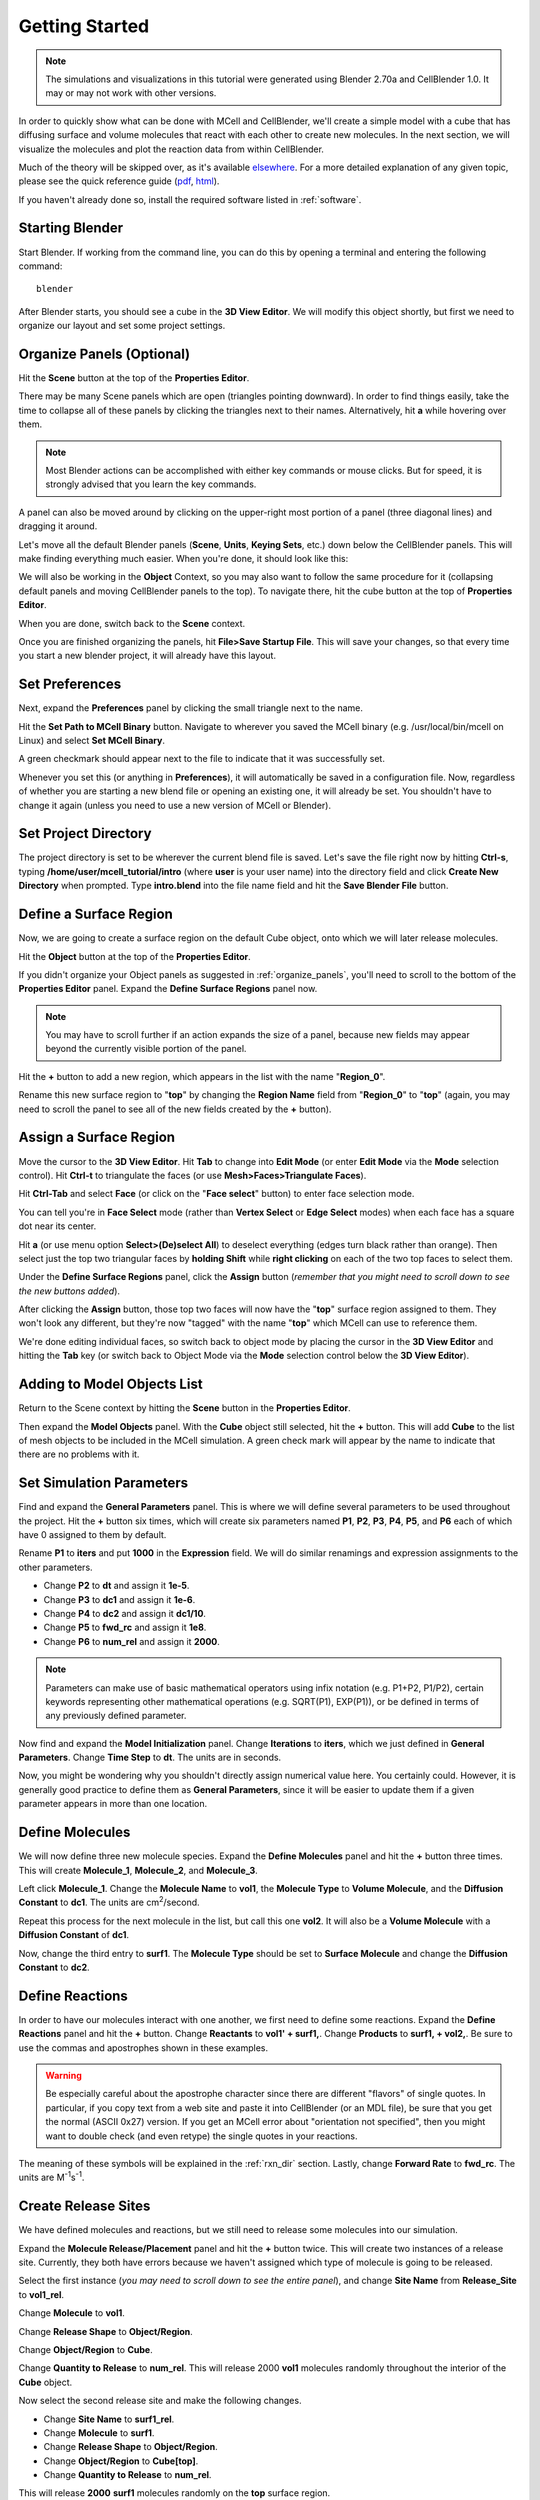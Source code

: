 .. _getting_started:

*********************************************
Getting Started
*********************************************

.. Git Repo SHA1 ID: 52a7079817d83d4e073043f1ebe40c2e1b04d5e2

.. note::

    The simulations and visualizations in this tutorial were generated using
    Blender 2.70a and CellBlender 1.0. It may or may not work with other
    versions.

In order to quickly show what can be done with MCell and CellBlender, we'll
create a simple model with a cube that has diffusing surface and volume
molecules that react with each other to create new molecules. In the next
section, we will visualize the molecules and plot the reaction data from within
CellBlender.

Much of the theory will be skipped over, as it's available elsewhere_. For a
more detailed explanation of any given topic, please see the quick reference
guide (pdf_, html_). 

.. _elsewhere: https://www.mcell.psc.edu/publications.html

.. _pdf: http://mcell.org/documentation/mcell3_qrg.pdf

.. _html: http://mcell.org/documentation/mcell3_qrg.xhtml

If you haven't already done so, install the required software listed in
:ref:`software`.

.. _start_blender:

Starting Blender
---------------------------------------------

Start Blender. If working from the command line, you can do this by opening a
terminal and entering the following command::

    blender

After Blender starts, you should see a cube in the **3D View Editor**. We will
modify this object shortly, but first we need to organize our layout and set
some project settings.

.. image:: ./images/getting_started/cube.png

.. _organize_panels:

Organize Panels (Optional)
---------------------------------------------

Hit the **Scene** button at the top of the  **Properties Editor**. 

.. image:: ./images/scene_button.png

There may be many Scene panels which are open (triangles pointing downward). In
order to find things easily, take the time to collapse all of these panels by
clicking the triangles next to their names. Alternatively, hit **a** while
hovering over them.

.. note::

    Most Blender actions can be accomplished with either key commands or mouse
    clicks. But for speed, it is strongly advised that you learn the key
    commands.

A panel can also be moved around by clicking on the upper-right most portion of
a panel (three diagonal lines) and dragging it around.

.. image:: ./images/getting_started/move_panels.png

Let's move all the default Blender panels (**Scene**, **Units**, **Keying
Sets**, etc.) down below the CellBlender panels. This will make finding
everything much easier. When you're done, it should look like this:

.. image:: ./images/getting_started/scene_panels.png

We will also be working in the **Object** Context, so you may also want to
follow the same procedure for it (collapsing default panels and moving
CellBlender panels to the top). To navigate there, hit the cube button at the
top of **Properties Editor**.

.. image:: ./images/getting_started/object_panels.png

When you are done, switch back to the **Scene** context.

.. image:: ./images/scene_button.png

Once you are finished organizing the panels, hit **File>Save Startup File**.
This will save your changes, so that every time you start a new blender
project, it will already have this layout.

.. _preferences:

Set Preferences
---------------------------------------------

Next, expand the **Preferences** panel by clicking the small triangle next to
the name.

.. image:: ./images/getting_started/mcell_not_set.png

Hit the **Set Path to MCell Binary** button. Navigate to wherever you saved the
MCell binary (e.g. /usr/local/bin/mcell on Linux) and select **Set MCell
Binary**.

.. image:: ./images/getting_started/mcell_file_navigate.png

.. image:: ./images/getting_started/mcell_set_button.png

A green checkmark should appear next to the file to indicate that it
was successfully set.

.. image:: ./images/getting_started/mcell_set.png

Whenever you set this (or anything in **Preferences**), it will automatically
be saved in a configuration file. Now, regardless of whether you are starting a
new blend file or opening an existing one, it will already be set. You
shouldn't have to change it again (unless you need to use a new version of
MCell or Blender).

.. _set_project_dir:

Set Project Directory
---------------------------------------------

The project directory is set to be wherever the current blend file is saved.
Let's save the file right now by hitting **Ctrl-s**, typing
**/home/user/mcell_tutorial/intro** (where **user** is your user name) into the
directory field and click **Create New Directory** when prompted. Type
**intro.blend** into the file name field and hit the **Save Blender File**
button.

.. _define_region:

Define a Surface Region
---------------------------------------------

Now, we are going to create a surface region on the default Cube object, onto
which we will later release molecules.

Hit the **Object** button at the top of the **Properties Editor**.

.. image:: ./images/object_button.png

If you didn't organize your Object panels as suggested in
:ref:`organize_panels`, you'll need to scroll to the bottom of the **Properties
Editor** panel. Expand the **Define Surface Regions** panel now.

.. note::

    You may have to scroll further if an action expands the size of a panel,
    because new fields may appear beyond the currently visible portion of the
    panel.

Hit the **+** button to add a new region, which appears in the list with the
name "**Region_0**".

.. image:: ./images/getting_started/region_before.png

Rename this new surface region to "**top**" by changing the **Region Name**
field from "**Region_0**" to "**top**" (again, you may need to scroll the
panel to see all of the new fields created by the **+** button).

.. image:: ./images/getting_started/region_after.png

.. _assign_region:

Assign a Surface Region
---------------------------------------------

Move the cursor to the **3D View Editor**. Hit **Tab** to change into **Edit
Mode** (or enter **Edit Mode** via the **Mode** selection control). Hit
**Ctrl-t** to triangulate the faces (or use **Mesh>Faces>Triangulate Faces**). 

.. image:: ./images/triangulate.png


Hit **Ctrl-Tab** and select **Face** (or click on the "**Face select**" button)
to enter face selection mode.

.. image:: ./images/ctrl_tab.png

You can tell you're in **Face Select** mode (rather than **Vertex Select** or
**Edge Select** modes) when each face has a square dot near its center.

Hit **a** (or use menu option **Select>(De)select All**) to deselect everything
(edges turn black rather than orange). Then select just the top two triangular
faces by **holding Shift** while **right clicking** on each of the two top
faces to select them.

.. image:: ./images/select_top.png

Under the **Define Surface Regions** panel, click the **Assign** button
(*remember that you might need to scroll down to see the new buttons added*).

.. image:: ./images/getting_started/region_assign.png

After clicking the **Assign** button, those top two faces will now have the
"**top**" surface region assigned to them. They won't look any different, but
they're now "tagged" with the name "**top**" which MCell can use to reference
them.

We're done editing individual faces, so switch back to object mode by placing
the cursor in the **3D View Editor** and hitting the **Tab** key (or switch
back to Object Mode via the **Mode** selection control below the **3D View
Editor**).

.. _add_cube:

Adding to Model Objects List
---------------------------------------------

Return to the Scene context by hitting the **Scene** button in the **Properties
Editor**. 

.. image:: ./images/scene_button.png

Then expand the **Model Objects** panel. With the **Cube** object still
selected, hit the **+** button. This will add **Cube** to the list of mesh
objects to be included in the MCell simulation. A green check mark will appear
by the name to indicate that there are no problems with it.

.. image:: ./images/getting_started/model_objects.png

.. _set_parameters:

Set Simulation Parameters
---------------------------------------------

Find and expand the **General Parameters** panel. This is where we will define
several parameters to be used throughout the project. Hit the **+** button six
times, which will create six parameters named **P1**, **P2**, **P3**, **P4**,
**P5**, and **P6** each of which have 0 assigned to them by default.

.. image:: ./images/getting_started/parameters_before.png

Rename **P1** to **iters** and put **1000** in the **Expression** field. We
will do similar renamings and expression assignments to the other parameters.

* Change **P2** to **dt** and assign it **1e-5**.
* Change **P3** to **dc1** and assign it **1e-6**.
* Change **P4** to **dc2** and assign it **dc1/10**.
* Change **P5** to **fwd_rc** and assign it **1e8**.
* Change **P6** to **num_rel** and assign it **2000**.

.. image:: ./images/getting_started/parameters_after.png

.. note::

    Parameters can make use of basic mathematical operators using infix
    notation (e.g. P1+P2, P1/P2), certain keywords representing other
    mathematical operations (e.g. SQRT(P1), EXP(P1)), or be defined in terms of
    any previously defined parameter.

Now find and expand the **Model Initialization** panel. Change **Iterations**
to **iters**, which we just defined in **General Parameters**. Change **Time
Step** to **dt**. The units are in seconds.

.. image:: ./images/getting_started/model_init.png

Now, you might be wondering why you shouldn't directly assign numerical value
here. You certainly could. However, it is generally good practice to define
them as **General Parameters**, since it will be easier to update them if a
given parameter appears in more than one location.


.. _define_molecules:

Define Molecules
---------------------------------------------

We will now define three new molecule species. Expand the **Define Molecules**
panel and hit the **+** button three times. This will create **Molecule_1**,
**Molecule_2**, and **Molecule_3**.

.. image:: ./images/getting_started/define_molecs_before.png

Left click **Molecule_1**. Change the **Molecule Name** to **vol1**, the
**Molecule Type** to **Volume Molecule**, and the **Diffusion Constant** to
**dc1**. The units are cm\ :sup:`2`\ /second.

.. image:: ./images/getting_started/define_molecs_vol1.png

Repeat this process for the next molecule in the list, but call this one
**vol2**. It will also be a **Volume Molecule** with a **Diffusion Constant**
of **dc1**.

.. image:: ./images/getting_started/define_molecs_vol2.png

Now, change the third entry to **surf1**. The **Molecule Type** should be set
to **Surface Molecule** and change the **Diffusion Constant** to **dc2**.

.. image:: ./images/getting_started/define_molecs_surf1.png

.. _define_reactions:

Define Reactions
---------------------------------------------

In order to have our molecules interact with one another, we first need to
define some reactions. Expand the **Define Reactions** panel and hit the **+**
button. Change **Reactants** to **vol1' + surf1,**. Change **Products** to
**surf1, + vol2,**. Be sure to use the commas and apostrophes shown in these
examples.

.. warning::

    Be especially careful about the apostrophe character since there are
    different "flavors" of single quotes. In particular, if you copy text from
    a web site and paste it into CellBlender (or an MDL file), be sure that you
    get the normal (ASCII 0x27) version. If you get an MCell error about
    "orientation not specified", then you might want to double check (and even
    retype) the single quotes in your reactions.


The meaning of these symbols will be explained in the :ref:`rxn_dir` section.
Lastly, change **Forward Rate** to **fwd_rc**. The units are M\ :sup:`-1`\ s\
:sup:`-1`\ .

.. image:: ./images/getting_started/define_reaction.png

.. _define_release_sites:

Create Release Sites
---------------------------------------------

We have defined molecules and reactions, but we still need to release some
molecules into our simulation.

Expand the **Molecule Release/Placement** panel and hit the **+** button twice.
This will create two instances of a release site. Currently, they both have
errors because we haven't assigned which type of molecule is going to be
released.

.. image:: ./images/getting_started/molec_rel_before.png

Select the first instance (*you may need to scroll down to see the entire
panel*), and change **Site Name** from **Release_Site** to **vol1_rel**.

.. image:: ./images/getting_started/molec_rel_vol1_name.png

Change **Molecule** to **vol1**.

.. image:: ./images/getting_started/molec_rel_vol1_select.png

Change **Release Shape** to **Object/Region**.

.. image:: ./images/getting_started/molec_rel_vol1_shape.png

Change **Object/Region** to **Cube**.

.. image:: ./images/getting_started/molec_rel_vol1_cube.png

Change **Quantity to Release** to **num_rel**. This will release 2000 **vol1**
molecules randomly throughout the interior of the **Cube** object.

.. image:: ./images/getting_started/molec_rel_vol1_number.png

Now select the second release site and make the following changes.

* Change **Site Name** to **surf1_rel**.
* Change **Molecule** to **surf1**.
* Change **Release Shape** to **Object/Region**.
* Change **Object/Region** to **Cube[top]**.
* Change **Quantity to Release** to **num_rel**.

.. image:: ./images/getting_started/molec_rel_surf1.png

This will release **2000** **surf1** molecules randomly on the **top** surface
region.

.. _create_reaction_output:

Create Reaction Output
---------------------------------------------

Open the **Reaction Output Settings** panel. Click the **+** sign three times
to save reaction data for each of the three different molecule species. They
will show up as errors because they haven't been chosen yet, and there are no
default values.

.. image:: ./images/getting_started/reaction_output_before.png

Select and highlight the first of the "Molecule name error" definitions and
change its molecule name to "**surf1**" as shown here:

.. image:: ./images/getting_started/reaction_output_surf1_select.png

After clicking on "**surf1**", the top of that panel should look like this:

.. image:: ./images/getting_started/reaction_output_surf1.png

The description next to the check mark indicates that MCell will be counting
and saving the count (number) of surf1 molecules in the **World**.

Repeat this process for the other two "Molecule name error" entries assigning
them to **vol1** and **vol2** respectively to get this:

.. image:: ./images/getting_started/reaction_output_after.png

.. _create_visualization_output:

Create Visualization Output
---------------------------------------------

Open the **Visualization Output Settings** panel (*be sure to scroll down to
see the whole panel*):

.. image:: ./images/getting_started/viz_before.png

Then click the **Export All** button to export all molecules for visualization:

.. image:: ./images/getting_started/viz_after.png

.. _run_sim:

Run Simulation
---------------------------------------------

Expand the **Run Simulation** panel and change the **End Seed** to **2** and
hit **Run Simulation**.

.. image:: ./images/getting_started/run_simulation.png

This will queue up two MCell simulations each with a different seed value. A
green check mark will appear when the simulations have completed.

.. image:: ./images/getting_started/run_simulation2.png

.. warning::

   If you encounter any errors, you may need to check the command line for
   error messages. Windows users will have to select "Window>Toggle System
   Console".

.. image:: ./images/getting_started/toggle_system_console.png

.. _save_project:

Save Your Project
---------------------------------------------

From the **File** menu, select the **Save** option (or hit **Ctrl-s**). This
will save any changes that you have made to the blend, including the
CellBlender specific settings (e.g. molecule definitions, release sites, etc).

.. _review:

Review
---------------------------------------------

* We set up some project settings, including our path to MCell.
* We started with Blender's default cube and divided it up into triangular faces.
* The top faces were defined to be a special region that we called **top**.
* We defined 3 different molecular species: **surf1**, **vol1**, and **vol2**.
* We defined reactions with the surface molecules that transformed **vol1**
  molecules inside the **Cube** into **vol2** molecules outside the **Cube**.
* We initialized the simulation by releasing specific numbers of molecules in
  (or on) specific regions of the physical model.
* We specified which data to export, and we ran the simulation.
